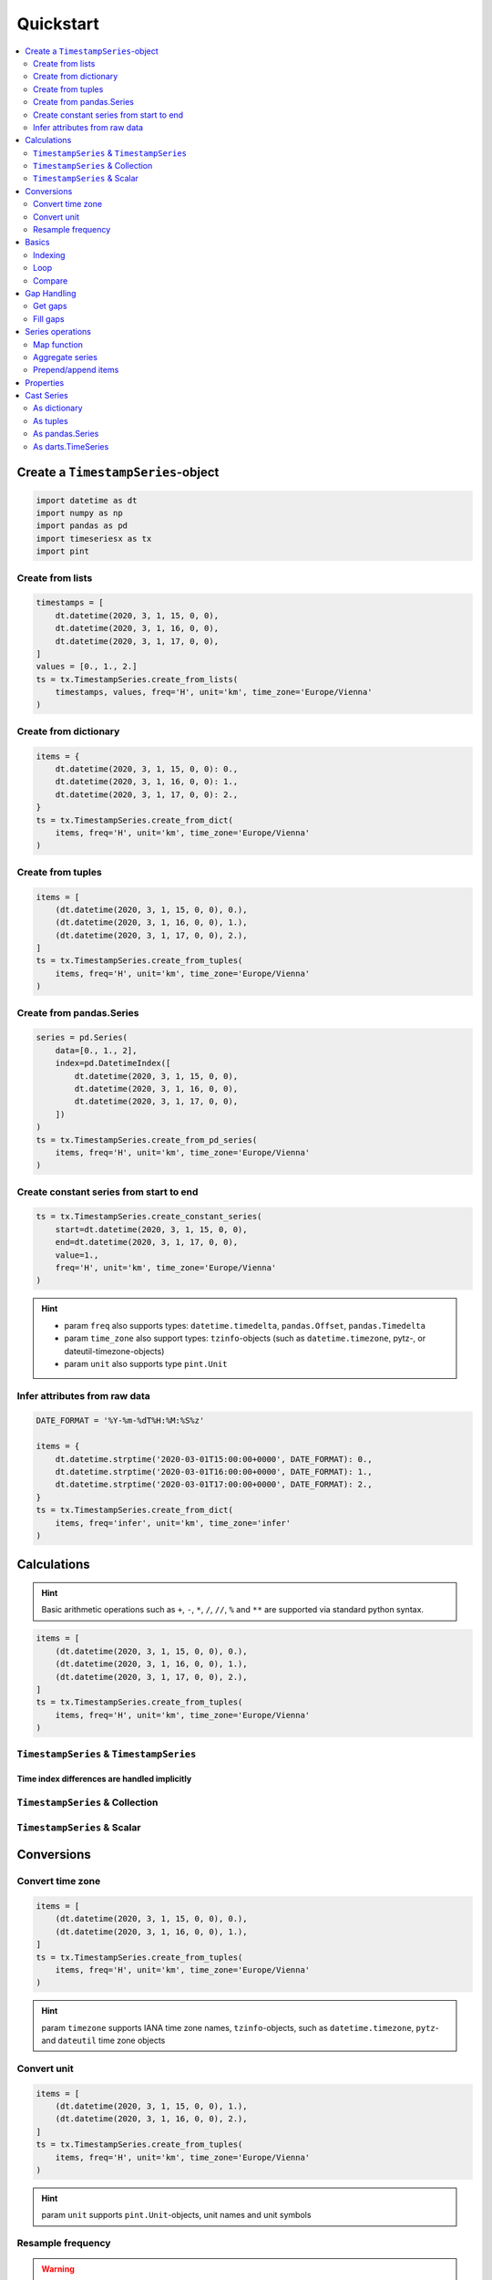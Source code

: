 Quickstart
==========

.. contents::
    :local:
    :depth: 2

Create a ``TimestampSeries``-object
-----------------------------------

.. code-block:: python

    import datetime as dt
    import numpy as np
    import pandas as pd
    import timeseriesx as tx
    import pint


Create from lists
^^^^^^^^^^^^^^^^^

.. code-block:: python

    timestamps = [
        dt.datetime(2020, 3, 1, 15, 0, 0),
        dt.datetime(2020, 3, 1, 16, 0, 0),
        dt.datetime(2020, 3, 1, 17, 0, 0),
    ]
    values = [0., 1., 2.]
    ts = tx.TimestampSeries.create_from_lists(
        timestamps, values, freq='H', unit='km', time_zone='Europe/Vienna'
    )

Create from dictionary
^^^^^^^^^^^^^^^^^^^^^^

.. code-block:: python

    items = {
        dt.datetime(2020, 3, 1, 15, 0, 0): 0.,
        dt.datetime(2020, 3, 1, 16, 0, 0): 1.,
        dt.datetime(2020, 3, 1, 17, 0, 0): 2.,
    }
    ts = tx.TimestampSeries.create_from_dict(
        items, freq='H', unit='km', time_zone='Europe/Vienna'
    )


Create from tuples
^^^^^^^^^^^^^^^^^^

.. code-block:: python

    items = [
        (dt.datetime(2020, 3, 1, 15, 0, 0), 0.),
        (dt.datetime(2020, 3, 1, 16, 0, 0), 1.),
        (dt.datetime(2020, 3, 1, 17, 0, 0), 2.),
    ]
    ts = tx.TimestampSeries.create_from_tuples(
        items, freq='H', unit='km', time_zone='Europe/Vienna'
    )

Create from pandas.Series
^^^^^^^^^^^^^^^^^^^^^^^^^

.. code-block:: python

    series = pd.Series(
        data=[0., 1., 2],
        index=pd.DatetimeIndex([
            dt.datetime(2020, 3, 1, 15, 0, 0),
            dt.datetime(2020, 3, 1, 16, 0, 0),
            dt.datetime(2020, 3, 1, 17, 0, 0),
        ])
    )
    ts = tx.TimestampSeries.create_from_pd_series(
        items, freq='H', unit='km', time_zone='Europe/Vienna'
    )


Create constant series from start to end
^^^^^^^^^^^^^^^^^^^^^^^^^^^^^^^^^^^^^^^^

.. code-block:: python

    ts = tx.TimestampSeries.create_constant_series(
        start=dt.datetime(2020, 3, 1, 15, 0, 0),
        end=dt.datetime(2020, 3, 1, 17, 0, 0),
        value=1.,
        freq='H', unit='km', time_zone='Europe/Vienna'
    )

.. hint::

    * param ``freq`` also supports types: ``datetime.timedelta``, ``pandas.Offset``,
      ``pandas.Timedelta``

    * param ``time_zone`` also support types: ``tzinfo``-objects (such as ``datetime.timezone``,
      pytz-, or dateutil-timezone-objects)

    * param ``unit`` also supports type ``pint.Unit``


Infer attributes from raw data
^^^^^^^^^^^^^^^^^^^^^^^^^^^^^^

.. code-block:: python

    DATE_FORMAT = '%Y-%m-%dT%H:%M:%S%z'

    items = {
        dt.datetime.strptime('2020-03-01T15:00:00+0000', DATE_FORMAT): 0.,
        dt.datetime.strptime('2020-03-01T16:00:00+0000', DATE_FORMAT): 1.,
        dt.datetime.strptime('2020-03-01T17:00:00+0000', DATE_FORMAT): 2.,
    }
    ts = tx.TimestampSeries.create_from_dict(
        items, freq='infer', unit='km', time_zone='infer'
    )


.. prompt::
    :language: python
    :prompts: >>>
    :modifiers: auto

    >>> ts.freq
    <Hour>

.. prompt::
    :language: python
    :prompts: >>>
    :modifiers: auto

    >>> ts.time_zone
    datetime.datetime.utc

Calculations
------------

.. hint::

    Basic arithmetic operations such as ``+``, ``-``, ``*``, ``/``, ``//``, ``%`` and ``**`` are
    supported via standard python syntax.

.. code-block:: python

    items = [
        (dt.datetime(2020, 3, 1, 15, 0, 0), 0.),
        (dt.datetime(2020, 3, 1, 16, 0, 0), 1.),
        (dt.datetime(2020, 3, 1, 17, 0, 0), 2.),
    ]
    ts = tx.TimestampSeries.create_from_tuples(
        items, freq='H', unit='km', time_zone='Europe/Vienna'
    )


``TimestampSeries`` & ``TimestampSeries``
^^^^^^^^^^^^^^^^^^^^^^^^^^^^^^^^^^^^^^^^^

.. prompt::
    :language: python
    :prompts: >>>
    :modifiers: auto

    >>> print(ts + ts)
    TIME ZONE: Europe/Vienna *** FREQ: H *** UNIT: kilometer
    2020-03-01 15:00:00+01:00    0.0
    2020-03-01 16:00:00+01:00    2.0
    2020-03-01 17:00:00+01:00    4.0
    dtype: pint[kilometer]


Time index differences are handled implicitly
"""""""""""""""""""""""""""""""""""""""""""""

.. prompt::
    :language: python
    :prompts: >>>
    :modifiers: auto

    >>> print(ts - ts[:-1])
    TIME ZONE: Europe/Vienna *** FREQ: H *** UNIT: kilometer
    2020-03-01 15:00:00+01:00    0.0
    2020-03-01 16:00:00+01:00    0.0
    2020-03-01 17:00:00+01:00    2.0
    dtype: pint[kilometer]


``TimestampSeries`` & Collection
^^^^^^^^^^^^^^^^^^^^^^^^^^^^^^^^

.. prompt::
    :language: python
    :prompts: >>>
    :modifiers: auto

    >>> print(ts * [1., 2., 3.])
    TIME ZONE: Europe/Vienna *** FREQ: H *** UNIT: kilometer
    2020-03-01 15:00:00+01:00    0.0
    2020-03-01 16:00:00+01:00    2.0
    2020-03-01 17:00:00+01:00    6.0
    dtype: pint[kilometer]

``TimestampSeries`` & Scalar
^^^^^^^^^^^^^^^^^^^^^^^^^^^^

.. prompt::
    :language: python
    :prompts: >>>
    :modifiers: auto

    >>> print(ts / 2)
    TIME ZONE: Europe/Vienna *** FREQ: H *** UNIT: kilometer
    2020-03-01 15:00:00+01:00    0.0
    2020-03-01 16:00:00+01:00    0.5
    2020-03-01 17:00:00+01:00    1.0
    dtype: pint[kilometer]


Conversions
-----------

Convert time zone
^^^^^^^^^^^^^^^^^

.. code-block:: python

    items = [
        (dt.datetime(2020, 3, 1, 15, 0, 0), 0.),
        (dt.datetime(2020, 3, 1, 16, 0, 0), 1.),
    ]
    ts = tx.TimestampSeries.create_from_tuples(
        items, freq='H', unit='km', time_zone='Europe/Vienna'
    )

.. prompt::
    :language: python
    :prompts: >>>
    :modifiers: auto

    >>> print(ts.convert_time_zone('EST'))
    TIME ZONE: EST *** FREQ: H *** UNIT: kilometer
    2020-03-01 09:00:00-05:00    0.0
    2020-03-01 10:00:00-05:00    1.0
    dtype: pint[kilometer]

.. prompt::
    :language: python
    :prompts: >>>
    :modifiers: auto

    >>> print(ts.convert_time_zone(dt.timezone.utc))
    TIME ZONE: UTC *** FREQ: H *** UNIT: kilometer
    2020-03-01 14:00:00+00:00    0.0
    2020-03-01 15:00:00+00:00    1.0
    dtype: pint[kilometer]

.. hint::

    param ``timezone`` supports IANA time zone names, ``tzinfo``-objects, such as
    ``datetime.timezone``, ``pytz``- and ``dateutil`` time zone objects


Convert unit
^^^^^^^^^^^^

.. code-block:: python

    items = [
        (dt.datetime(2020, 3, 1, 15, 0, 0), 1.),
        (dt.datetime(2020, 3, 1, 16, 0, 0), 2.),
    ]
    ts = tx.TimestampSeries.create_from_tuples(
        items, freq='H', unit='km', time_zone='Europe/Vienna'
    )

.. prompt::
    :language: python
    :prompts: >>>
    :modifiers: auto

    >>> print(ts.convert_unit('m'))
    TIME ZONE: Europe/Vienna *** FREQ: H *** UNIT: meter
    2020-03-01 15:00:00+00:00    1000.0
    2020-03-01 16:00:00+00:00    2000.0

.. prompt::
    :language: python
    :prompts: >>>
    :modifiers: auto

    >>> print(ts.convert_unit('meter'))
    TIME ZONE: Europe/Vienna *** FREQ: H *** UNIT: meter
    2020-03-01 15:00:00+00:00    1000.0
    2020-03-01 16:00:00+00:00    2000.0

.. prompt::
    :language: python
    :prompts: >>>
    :modifiers: auto

    >>> print(ts.convert_unit(pint.Unit('nautical_mile'))
    TIME ZONE: Europe/Vienna *** FREQ: H *** UNIT: nautical_mile
    2020-03-01 15:00:00+01:00    0.5399568034557236
    2020-03-01 16:00:00+01:00    1.0799136069114472
    dtype: pint[nautical_mile]


.. hint::

    param ``unit`` supports ``pint.Unit``-objects, unit names and unit symbols


Resample frequency
^^^^^^^^^^^^^^^^^^

.. warning::

    Resampling is only supported for smaller frequencies (larger offsets)

    The resampled series will keep the unit, regardless of the return type of the aggregation
    function.


.. code-block:: python

    items = [
        (dt.datetime(2020, 3, 1, 15,  0, 0), 0.),
        (dt.datetime(2020, 3, 1, 15, 30, 0), 1.),
        (dt.datetime(2020, 3, 1, 16,  0, 0), 2.),
        (dt.datetime(2020, 3, 1, 16, 30, 0), 3.),
        (dt.datetime(2020, 3, 1, 17,  0, 0), 4.),
        (dt.datetime(2020, 3, 1, 17, 30, 0), 5.),
    ]
    ts = tx.TimestampSeries.create_from_tuples(
        items, freq='30Min', unit='km', time_zone='Europe/Vienna'
    )


.. prompt::
    :language: python
    :prompts: >>>
    :modifiers: auto

    >>> print(ts.resample('1H', 'sum'))
    TIME ZONE: Europe/Vienna *** FREQ: H *** UNIT: kilometer
    2020-03-01 15:00:00+01:00    1.0
    2020-03-01 16:00:00+01:00    5.0
    2020-03-01 17:00:00+01:00    9.0
    Freq: H, dtype: pint[kilometer]

.. prompt::
    :language: python
    :prompts: >>>
    :modifiers: auto

    >>> print(ts.resample(dt.timedelta(hours=1), np.mean))
    TIME ZONE: Europe/Vienna *** FREQ: D *** UNIT: kilometer
    2020-03-01 15:00:00+01:00    0.5
    2020-03-01 16:00:00+01:00    2.5
    2020-03-01 17:00:00+01:00    4.5
    Freq: H, dtype: pint[kilometer]

.. prompt::
    :language: python
    :prompts: >>>
    :modifiers: auto

    >>> print(ts.resample(pd.offsets.Day(), max))
    TIME ZONE: Europe/Vienna *** FREQ: D *** UNIT: kilometer
    2020-03-01 00:00:00+01:00    5.0
    Freq: D, dtype: pint[kilometer]

.. prompt::
    :language: python
    :prompts: >>>
    :modifiers: auto

    >>> print(ts.resample(pd.Timedelta(hours=2), lambda x: float(len(x) > 2)))
    TIME ZONE: Europe/Vienna *** FREQ: 2H *** UNIT: kilometer
    2020-03-01 14:00:00+01:00    0.0
    2020-03-01 16:00:00+01:00    1.0
    Freq: 2H, dtype: pint[kilometer]


.. hint::

    * param ``freq`` supports types: pandas offset aliases, ``datetime.timedelta``,
      ``pandas.Offset`` and ``pandas.Timedelta``

    * param ``method`` supports strings of aggregation method names, python aggregation functions,
      such as ``any`` numpy aggregation functions or custom aggregation callables


Basics
------

.. code-block:: python

    items = [
        (dt.datetime(2020, 3, 1, 15, 0, 0), 0.),
        (dt.datetime(2020, 3, 1, 16, 0, 0), 1.),
        (dt.datetime(2020, 3, 1, 17, 0, 0), 2.),
    ]
    ts = tx.TimestampSeries.create_from_tuples(
        items, freq='H', unit='km', time_zone='Europe/Vienna'
    )


Indexing
^^^^^^^^

.. prompt::
    :language: python
    :prompts: >>>
    :modifiers: auto

    >>>ts[0]
    <Quantity(0.0, 'kilometer')>

.. prompt::
    :language: python
    :prompts: >>>
    :modifiers: auto

    >>>ts[:2]
    TIME ZONE: Europe/Vienna *** FREQ: H *** UNIT: kilometer
    2020-03-01 15:00:00+01:00    0.0
    2020-03-01 16:00:00+01:00    1.0
    dtype: pint[kilometer]

.. prompt::
    :language: python
    :prompts: >>>
    :modifiers: auto

    >>> ts[dt.datetime(2020, 3 , 1, 17)]
    <Quantity(2.0, 'kilometer')>

.. prompt::
    :language: python
    :prompts: >>>
    :modifiers: auto

    >>> print(ts[[ts.time_zone.localize(dt.datetime(2020, 3 , 1, 16)), ts.time_zone.localize(dt.datetime(2020, 3 , 1, 17))]])
    TIME ZONE: Europe/Vienna *** FREQ: H *** UNIT: kilometer
    2020-03-01 16:00:00+01:00    1.0
    2020-03-01 17:00:00+01:00    2.0
    dtype: pint[kilometer]


Loop
^^^^

.. prompt::
    :language: python
    :prompts: >>>
    :modifiers: auto

    >>> [i for i in ts]
    [<Quantity(0.0, 'kilometer')>, <Quantity(1.0, 'kilometer')>, <Quantity(2.0, 'kilometer')>]


Compare
^^^^^^^

.. prompt::
    :language: python
    :prompts: >>>
    :modifiers: auto

    >>> import copy
    >>> copy.deepcopy(ts) == ts.convert_time_zone('Europe/Madrid').convert_unit('meter')
    True

.. note::

    Equality operation takes care of different time zones and different (compatible) units


Gap Handling
------------

.. warning::

    Gaps can only be handled for series with set frequency

.. code-block:: python

    items = [
        (dt.datetime(2020, 3, 1, 15, 0, 0), 0.),
        (dt.datetime(2020, 3, 1, 16, 0, 0), None),
        (dt.datetime(2020, 3, 1, 17, 0, 0), 2.),
    ]
    ts = tx.TimestampSeries.create_from_tuples(
        items, freq='H', unit='km', time_zone='Europe/Vienna'
    )


Get gaps
^^^^^^^^

.. prompt::
    :language: python
    :prompts: >>>
    :modifiers: auto

    >>> ts.get_gaps()
    [datetime.datetime(2020, 3, 1, 16, 0, tzinfo=<DstTzInfo 'Europe/Vienna' CET+1:00:00 STD>)]

.. prompt::
    :language: python
    :prompts: >>>
    :modifiers: auto

    >>> ts.get_gaps(start=dt.datetime(2020, 3, 1, 14, 0, 0), end=dt.datetime(2020, 3, 1, 18, 0, 0))
    [datetime.datetime(2020, 3, 1, 14, 0, tzinfo=<DstTzInfo 'Europe/Vienna' CET+1:00:00 STD>),
     datetime.datetime(2020, 3, 1, 16, 0, tzinfo=<DstTzInfo 'Europe/Vienna' CET+1:00:00 STD>),
     datetime.datetime(2020, 3, 1, 18, 0, tzinfo=<DstTzInfo 'Europe/Vienna' CET+1:00:00 STD>)]



Fill gaps
^^^^^^^^^

.. prompt::
    :language: python
    :prompts: >>>
    :modifiers: auto

    >>> print(ts.fill_gaps(value=-1.))
    TIME ZONE: Europe/Vienna *** FREQ: H *** UNIT: kilometer
    2020-03-01 15:00:00+01:00     0.0
    2020-03-01 16:00:00+01:00    -1.0
    2020-03-01 17:00:00+01:00     2.0
    Freq: H, dtype: pint[kilometer]


Series operations
-----------------

.. code-block:: python

    items = [
        (dt.datetime(2020, 3, 1, 15, 0, 0), 0.),
        (dt.datetime(2020, 3, 1, 16, 0, 0), 1.),
        (dt.datetime(2020, 3, 1, 17, 0, 0), 2.),
    ]
    ts = tx.TimestampSeries.create_from_tuples(
        items, freq='H', unit='km', time_zone='Europe/Vienna'
    )

Map function
^^^^^^^^^^^^

.. prompt::
    :language: python
    :prompts: >>>
    :modifiers: auto

    >>> print(ts.map(lambda x: max(x, pint.Quantity(2., 'km')), dimensionless=False))
    TIME ZONE: Europe/Vienna *** FREQ: H *** UNIT: kilometer
    2020-03-01 15:00:00+01:00    2.0
    2020-03-01 16:00:00+01:00    2.0
    2020-03-01 17:00:00+01:00    2.0
    dtype: pint[kilometer]

.. prompt::
    :language: python
    :prompts: >>>
    :modifiers: auto

    >>> print(ts.map(lambda x: max(x, 2.)), dimensionless=True))
    TIME ZONE: Europe/Vienna *** FREQ: H *** UNIT: kilometer
    2020-03-01 15:00:00+01:00    2.0
    2020-03-01 16:00:00+01:00    2.0
    2020-03-01 17:00:00+01:00    2.0
    dtype: pint[kilometer]


Aggregate series
^^^^^^^^^^^^^^^^

.. prompt::
    :language: python
    :prompts: >>>
    :modifiers: auto

    >>> ts.aggregate(max, with_unit=True)
    <Quantity(2.0, 'kilometer')>

.. prompt::
    :language: python
    :prompts: >>>
    :modifiers: auto

    >>> ts.aggregate(np.max, with_unit=True)
    <Quantity(2.0, 'kilometer')>

.. prompt::
    :language: python
    :prompts: >>>
    :modifiers: auto

    >>> ts.aggregate('max', with_unit=False)
    2.0


Prepend/append items
^^^^^^^^^^^^^^^^^^^^

.. warning::

    Prepending/appending can only be applied to series with set frequency

.. prompt::
    :language: python
    :prompts: >>>
    :modifiers: auto

    >>> print(ts.prepend(-1))
    TIME ZONE: Europe/Vienna *** FREQ: H *** UNIT: kilometer
    2020-03-01 14:00:00+01:00    -1.0
    2020-03-01 15:00:00+01:00     0.0
    2020-03-01 16:00:00+01:00     1.0
    2020-03-01 17:00:00+01:00     2.0
    dtype: pint[kilometer]

.. prompt::
    :language: python
    :prompts: >>>
    :modifiers: auto

    >>> print(ts.append(3.))
    TIME ZONE: Europe/Vienna *** FREQ: H *** UNIT: kilometer
    2020-03-01 15:00:00+01:00     0.0
    2020-03-01 16:00:00+01:00     1.0
    2020-03-01 17:00:00+01:00     2.0
    2020-03-01 18:00:00+01:00     3.0


Properties
----------

.. code-block:: python

    DATE_FORMAT = '%Y-%m-%dT%H:%M:%S%z'

    items = {
        dt.datetime.strptime('2020-03-01T15:00:00+0000', DATE_FORMAT): 0.,
        dt.datetime.strptime('2020-03-01T16:00:00+0000', DATE_FORMAT): 1.,
        dt.datetime.strptime('2020-03-01T17:00:00+0000', DATE_FORMAT): 2.,
    }
    ts = tx.TimestampSeries.create_from_dict(
        items, freq='infer', unit='km', time_zone='infer'
    )

.. prompt::
    :language: python
    :prompts: >>>
    :modifiers: auto

    >>> ts.empty
    False


.. prompt::
    :language: python
    :prompts: >>>
    :modifiers: auto

    >>> ts.timestamps
    [datetime.datetime(2020, 3, 1, 15, 0, tzinfo=datetime.timezone.utc), datetime.datetime(2020, 3, 1, 16, 0, tzinfo=datetime.timezone.utc), datetime.datetime(2020, 3, 1, 17, 0, tzinfo=datetime.timezone.utc)]


.. prompt::
    :language: python
    :prompts: >>>
    :modifiers: auto

    >>> ts.values
    [0.0, 1.0, 2.0]


.. prompt::
    :language: python
    :prompts: >>>
    :modifiers: auto

    >>> ts.unit
    <Unit('kilometer')>

.. prompt::
    :language: python
    :prompts: >>>
    :modifiers: auto

    >>> ts.time_zone
    datetime.timezone.utc


.. prompt::
    :language: python
    :prompts: >>>
    :modifiers: auto

    >>> ts.freq
    <Hour>


.. prompt::
    :language: python
    :prompts: >>>
    :modifiers: auto

    >>> ts.start
    datetime.datetime(2020, 3, 1, 15, 0, tzinfo=datetime.datetime.utc)


.. prompt::
    :language: python
    :prompts: >>>
    :modifiers: auto

    >>> ts.end
    datetime.datetime(2020, 3, 1, 17, 0, tzinfo=datetime.datetime.utc)


.. prompt::
    :language: python
    :prompts: >>>
    :modifiers: auto

    >>> ts.first
    (datetime.datetime(2020, 3, 1, 15, 0, tzinfo=datetime.datetime.utc), 0.0)


.. prompt::
    :language: python
    :prompts: >>>
    :modifiers: auto

    >>> ts.last
    (datetime.datetime(2020, 3, 1, 17, 0, tzinfo=datetime.datetime.utc), 2.0)


.. prompt::
    :language: python
    :prompts: >>>
    :modifiers: auto

    >>> ts.time_range
    (datetime.datetime(2020, 3, 1, 15, 0, tzinfo=datetime.datetime.utc),
     datetime.datetime(2020, 3, 1, 17, 0, tzinfo=datetime.datetime.utc))


Cast Series
-----------

As dictionary
^^^^^^^^^^^^^

.. prompt::
    :language: python
    :prompts: >>>
    :modifiers: auto

    >>> ts.as_dict()
    {datetime.datetime(2020, 3, 1, 15, 0, tzinfo=datetime.datetime.utc): 0.0,
     datetime.datetime(2020, 3, 1, 16, 0, tzinfo=datetime.datetime.utc): 1.0,
     datetime.datetime(2020, 3, 1, 17, 0, tzinfo=datetime.datetime.utc): 2.0}


As tuples
^^^^^^^^^

.. prompt::
    :language: python
    :prompts: >>>
    :modifiers: auto

    >>> ts.as_tuples()
    [(datetime.datetime(2020, 3, 1, 15, 0, tzinfo=datetime.datetime.utc), 0.0),
     (datetime.datetime(2020, 3, 1, 16, 0, tzinfo=datetime.datetime.utc), 1.0),
     (datetime.datetime(2020, 3, 1, 17, 0, tzinfo=datetime.datetime.utc), 2.0)]


As pandas.Series
^^^^^^^^^^^^^^^^

.. prompt::
    :language: python
    :prompts: >>>
    :modifiers: auto

    >>> ts.as_pd_series()
    2020-03-01 15:00:00+00:00    0.0
    2020-03-01 16:00:00+00:00    1.0
    2020-03-01 17:00:00+00:00    2.0
    dtype: float64


As darts.TimeSeries
^^^^^^^^^^^^^^^^^^^

.. prompt::
    :language: python
    :prompts: >>>
    :modifiers: auto

    >>> ts.as_darts()
    <TimeSeries (DataArray) (time: 3, component: 1, sample: 1)>
    array([[[0.]],
           [[1.]],
           [[2.]]])
    Coordinates:
      * time       (time) datetime64[ns] 2020-03-01T15:00:00 ... 2020-03-01T17:00:00
      * component  (component) <U5 'value'
    Dimensions without coordinates: sample
    Attributes:
        static_covariates:  None
        hierarchy:          None
